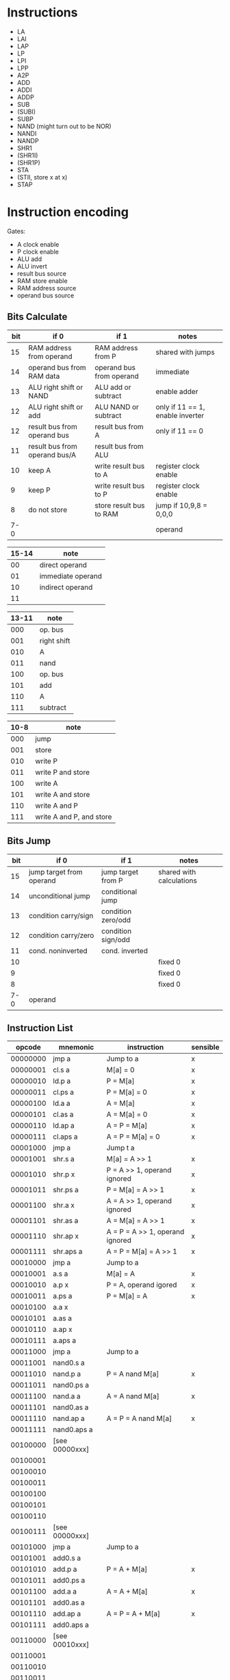 * Instructions

- LA
- LAI
- LAP
- LP
- LPI
- LPP
- A2P
- ADD
- ADDI
- ADDP
- SUB
- (SUBI)
- SUBP
- NAND (might turn out to be NOR)
- NANDI
- NANDP
- SHR1
- (SHR1I)
- (SHR1P)
- STA
- (STII, store x at x)
- STAP

* Instruction encoding

Gates:
- A clock enable
- P clock enable
- ALU add
- ALU invert
- result bus source
- RAM store enable
- RAM address source
- operand bus source

** Bits Calculate
| bit | if 0                          | if 1                     | notes                            |
|-----+-------------------------------+--------------------------+----------------------------------|
|  15 | RAM address from operand      | RAM address from P       | shared with jumps                |
|  14 | operand bus from RAM data     | operand bus from operand | immediate                        |
|  13 | ALU right shift or NAND       | ALU add or subtract      | enable adder                     |
|  12 | ALU right shift or add        | ALU NAND or subtract     | only if 11 == 1, enable inverter |
|  12 | result bus from operand bus   | result bus from A        | only if 11 == 0                  |
|  11 | result bus from operand bus/A | result bus from ALU      |                                  |
|  10 | keep A                        | write result bus to A    | register clock enable            |
|   9 | keep P                        | write result bus to P    | register clock enable            |
|   8 | do not store                  | store result bus to RAM  | jump if 10,9,8 = 0,0,0           |
|-----+-------------------------------+--------------------------+----------------------------------|
| 7-0 |                               |                          | operand                          |

| 15-14 | note              |
|-------+-------------------|
|    00 | direct operand    |
|    01 | immediate operand |
|    10 | indirect operand  |
|    11 |                   |

| 13-11 | note        |
|-------+-------------|
|   000 | op. bus     |
|   001 | right shift |
|   010 | A           |
|   011 | nand        |
|   100 | op. bus     |
|   101 | add         |
|   110 | A           |
|   111 | subtract    |

| 10-8 | note                     |
|------+--------------------------|
|  000 | jump                     |
|  001 | store                    |
|  010 | write P                  |
|  011 | write P and store        |
|  100 | write A                  |
|  101 | write A and store        |
|  110 | write A and P            |
|  111 | write A and P, and store |

** Bits Jump
| bit | if 0                     | if 1               | notes                    |
|-----+--------------------------+--------------------+--------------------------|
|  15 | jump target from operand | jump target from P | shared with calculations |
|  14 | unconditional jump       | conditional jump   |                          |
|  13 | condition carry/sign     | condition zero/odd |                          |
|  12 | condition carry/zero     | condition sign/odd |                          |
|  11 | cond. noninverted        | cond. inverted     |                          |
|  10 |                          |                    | fixed 0                  |
|   9 |                          |                    | fixed 0                  |
|   8 |                          |                    | fixed 0                  |
|-----+--------------------------+--------------------+--------------------------|
| 7-0 | operand                  |                    |                          |

** Instruction List
|   opcode | mnemonic       | instruction                     | sensible |
|----------+----------------+---------------------------------+----------|
| 00000000 | jmp a          | Jump to a                       | x        |
| 00000001 | cl.s a         | M[a] = 0                        | x        |
| 00000010 | ld.p a         | P = M[a]                        | x        |
| 00000011 | cl.ps a        | P = M[a] = 0                    | x        |
| 00000100 | ld.a a         | A = M[a]                        | x        |
| 00000101 | cl.as a        | A = M[a] = 0                    | x        |
| 00000110 | ld.ap a        | A = P = M[a]                    | x        |
| 00000111 | cl.aps a       | A = P = M[a] = 0                | x        |
| 00001000 | jmp a          | Jump t a                        |          |
| 00001001 | shr.s a        | M[a] = A >> 1                   | x        |
| 00001010 | shr.p x        | P = A >> 1, operand ignored     | x        |
| 00001011 | shr.ps a       | P = M[a] = A >> 1               | x        |
| 00001100 | shr.a x        | A = A >> 1, operand ignored     | x        |
| 00001101 | shr.as a       | A = M[a] = A >> 1               | x        |
| 00001110 | shr.ap x       | A = P = A >> 1, operand ignored | x        |
| 00001111 | shr.aps a      | A = P = M[a] = A >> 1           | x        |
| 00010000 | jmp a          | Jump to a                       |          |
| 00010001 | a.s a          | M[a] = A                        | x        |
| 00010010 | a.p x          | P = A, operand igored           | x        |
| 00010011 | a.ps a         | P = M[a] = A                    | x        |
| 00010100 | a.a x          |                                 |          |
| 00010101 | a.as a         |                                 |          |
| 00010110 | a.ap x         |                                 |          |
| 00010111 | a.aps a        |                                 |          |
| 00011000 | jmp a          | Jump to a                       |          |
| 00011001 | nand0.s a      |                                 |          |
| 00011010 | nand.p a       | P = A nand M[a]                 | x        |
| 00011011 | nand0.ps a     |                                 |          |
| 00011100 | nand.a a       | A = A nand M[a]                 | x        |
| 00011101 | nand0.as a     |                                 |          |
| 00011110 | nand.ap a      | A = P = A nand M[a]             | x        |
| 00011111 | nand0.aps a    |                                 |          |
| 00100000 | [see 00000xxx] |                                 |          |
| 00100001 |                |                                 |          |
| 00100010 |                |                                 |          |
| 00100011 |                |                                 |          |
| 00100100 |                |                                 |          |
| 00100101 |                |                                 |          |
| 00100110 |                |                                 |          |
| 00100111 | [see 00000xxx] |                                 |          |
| 00101000 | jmp a          | Jump to a                       |          |
| 00101001 | add0.s a       |                                 |          |
| 00101010 | add.p a        | P = A + M[a]                    | x        |
| 00101011 | add0.ps a      |                                 |          |
| 00101100 | add.a a        | A = A + M[a]                    | x        |
| 00101101 | add0.as a      |                                 |          |
| 00101110 | add.ap a       | A = P = A + M[a]                | x        |
| 00101111 | add0.aps a     |                                 |          |
| 00110000 | [see 00010xxx] |                                 |          |
| 00110001 |                |                                 |          |
| 00110010 |                |                                 |          |
| 00110011 |                |                                 |          |
| 00110100 |                |                                 |          |
| 00110101 |                |                                 |          |
| 00110110 |                |                                 |          |
| 00110111 | [see 00010xxx] |                                 |          |
| 00111000 | jmp a          | Jump to a                       |          |
| 00111001 | sub0.s a       |                                 |          |
| 00111010 | sub.p a        | P = A - M[a]                    | x        |
| 00111011 | sub0.ps a      |                                 |          |
| 00111100 | sub.a a        | A = A - M[a]                    | x        |
| 00111101 | sub0.as a      |                                 |          |
| 00111110 | sub.ap a       | A = P = A - M[a]                | x        |
| 00111111 | sub0.aps a     |                                 |          |
|----------+----------------+---------------------------------+----------|
| 01000000 | jc a           | Jump to a if carry set          | x        |
| 01000001 | i.s i          | M[i] = i                        | ??       |
| 01000010 | i.p i          | P = i                           | x        |
| 01000011 | i.ps i         | P = M[i] = i                    |          |
| 01000100 | i.a i          | A = i                           | x        |
| 01000101 | i.as i         | A = M[i] = i                    |          |
| 01000110 | i.ap i         | A = P = i                       | x        |
| 01000111 | i.aps i        | A = P = M[i] = i                |          |
| 01001000 | jnc a          | Jump to a if carry unset        | x        |
| 01001001 | [see 00001xxx] |                                 |          |
| 01001010 |                |                                 |          |
| 01001011 |                |                                 |          |
| 01001100 |                |                                 |          |
| 01001101 |                |                                 |          |
| 01001110 |                |                                 |          |
| 01001111 | [see 00001xxx] |                                 |          |
| 01010000 | js a           | Jump to a if A[7] set           | x        |
| 01010001 | [see 00010xxx] |                                 |          |
| 01010010 |                |                                 |          |
| 01010011 |                |                                 |          |
| 01010100 |                |                                 |          |
| 01010101 |                |                                 |          |
| 01010110 |                |                                 |          |
| 01010111 | [see 00010xxx] |                                 |          |
| 01011000 | jns a          | Jump to a if A[7] not set       | x        |
| 01011001 | nandi.s i      | M[i] = A nand i                 |          |
| 01011010 | nandi.p i      | P = A nand i                    | x        |
| 01011011 | nandi.ps i     | P = M[i] = A nand i             |          |
| 01011100 | nandi.a i      | A = A nand i                    | x        |
| 01011101 | nandi.as i     | A = M[i] = A nand i             |          |
| 01011110 | nandi.ap i     | A = P = A nand i                | x        |
| 01011111 | nandi.aps i    | A = P = M[i] = A nand i         |          |
| 01100000 | jz a           | Jump to a if A = 0              | x        |
| 01100001 | [see 00000xxx] |                                 |          |
| 01100010 |                |                                 |          |
| 01100011 |                |                                 |          |
| 01100100 |                |                                 |          |
| 01100101 |                |                                 |          |
| 01100110 |                |                                 |          |
| 01100111 | [see 00000xxx] |                                 |          |
| 01101000 | jnz a          | Jump to a if A != 0             | x        |
| 01101001 | addi.s i       | M[i] = A + i                    |          |
| 01101010 | addi.p i       | P = A + i                       | x        |
| 01101011 | addi.ps i      | P = M[i] = A + i                |          |
| 01101100 | addi.a i       | A = A + i                       | x        |
| 01101101 | addi.as i      | A = M[i] = A + i                |          |
| 01101110 | addi.ap i      | A = P = A + i                   | x        |
| 01101111 | addi.aps i     | A = P = M[i] = A + i            |          |
| 01110000 | jo a           | Jump to a if A[0] = 1           | x        |
| 01110001 | [see 00010xxx] |                                 |          |
| 01110010 |                |                                 |          |
| 01110011 |                |                                 |          |
| 01110100 |                |                                 |          |
| 01110101 |                |                                 |          |
| 01110110 |                |                                 |          |
| 01110111 | [see 00010xxx] |                                 |          |
| 01111000 | jno a          | Jump to a if A[0] = 0           | x        |
| 01111001 | subi.s i       | M[i] = A - i                    |          |
| 01111010 | subi.p i       | P = A - i                       | x        |
| 01111011 | subi.ps i      | P = M[i] = A - i                |          |
| 01111100 | subi.a i       | A = A - i                       | x        |
| 01111101 | subi.as i      | A = M[i] = A - i                |          |
| 01111110 | subi.ap i      | A = P = A - i                   | x        |
| 01111111 | subi.aps i     | A = P = M[i] = A - i            |          |
|----------+----------------+---------------------------------+----------|
| 10000000 | jp x           | Jump to P                       | x        |
| 10000001 | clp.s x        | M[P] = 0                        | x        |
| 10000010 | ldp.p x        | P = M[P]                        | x        |
| 10000011 | clp.ps x       | P = M[P] = 0                    | x        |
| 10000100 | ldp.a x        | A = M[P]                        | x        |
| 10000101 | clp.as x       | A = M[P] = 0                    | x        |
| 10000110 | ldp.ap x       | A = P = M[P]                    | x        |
| 10000111 | clp.aps x      | A = P = M[P] = 0                | x        |
| 10001000 | jp x           | Jump to P                       |          |
| 10001001 | shrp.s x       | M[P] = A >> 1                   | x        |
| 10001010 |                |                                 |          |
| 10001011 | shrp.ps x      | P = M[P] = A >> 1               | x        |
| 10001100 |                |                                 |          |
| 10001101 | shrp.as x      | A = M[P] = A >> 1               | x        |
| 10001110 |                |                                 |          |
| 10001111 | shrp.aps x     | A = P = M[P] = A >> 1           | x        |
| 10010000 | jp x           | Jump to P                       |          |
| 10010001 | ap.s x         | M[P] = A                        | x        |
| 10010010 | ap.p x         |                                 |          |
| 10010011 | ap.ps x        | P = M[P] = A                    | x        |
| 10010100 | ap.a x         |                                 |          |
| 10010101 | ap.as x        | A = M[P] = A                    | x        |
| 10010110 | ap.ap x        |                                 |          |
| 10010111 | ap.aps x       | A = P = M[P] = A                | x        |
| 10011000 | jp x           | Jump to P                       |          |
| 10011001 | nand0p.s       |                                 |          |
| 10011010 | nandp.p x      | P = A nand M[P]                 | x        |
| 10011011 | nand0p.ps x    |                                 |          |
| 10011100 | nandp.a x      | A = A nand M[P]                 | x        |
| 10011101 | nand0.as x     |                                 |          |
| 10011110 | nandp.ap x     | A = P = A nand M[P]             | x        |
| 10011111 | nand0p.asp x   |                                 |          |
| 10100000 | [see 10000xxx] |                                 |          |
| 10100001 |                |                                 |          |
| 10100010 |                |                                 |          |
| 10100011 |                |                                 |          |
| 10100100 |                |                                 |          |
| 10100101 |                |                                 |          |
| 10100110 |                |                                 |          |
| 10100111 | [see 10000xxx] |                                 |          |
| 10101000 | jp x           | Jump to P                       |          |
| 10101001 | add0p.s x      |                                 |          |
| 10101010 | addp.p x       | P = A + M[P]                    | x        |
| 10101011 | add0p.ps x     |                                 |          |
| 10101100 | addp.a x       | A = A + M[P]                    | x        |
| 10101101 | add0p.as x     |                                 |          |
| 10101110 | addp.ap x      | A = P = A + M[P]                | x        |
| 10101111 | add0p.aps x    |                                 |          |
| 10110000 | [see 10010xxx] |                                 |          |
| 10110001 |                |                                 |          |
| 10110010 |                |                                 |          |
| 10110011 |                |                                 |          |
| 10110100 |                |                                 |          |
| 10110101 |                |                                 |          |
| 10110110 |                |                                 |          |
| 10110111 | [see 10010xxx] |                                 |          |
| 10111000 | jp x           | Jump to P                       |          |
| 10111001 | sub0p.s x      |                                 |          |
| 10111010 | subp.p x       | P = A - M[P]                    | x        |
| 10111011 | sub0p.ps x     |                                 |          |
| 10111100 | subp.a x       | A = A - M[P]                    | x        |
| 10111101 | sub0p.as x     |                                 |          |
| 10111110 | subp.ap x      | A = P = A - M[P]                | x        |
| 10111111 | sub0p.aps x    |                                 |          |
|----------+----------------+---------------------------------+----------|
| 11xxxxx0 | [see 01xxxxx0] | except jumps                    |          |
|----------+----------------+---------------------------------+----------|
| 11000000 | jcp x          | Jump to P if carry set          | x        |
| 11000001 | ip.s i         | M[P] = i                        | x        |
| 11000010 |                |                                 |          |
| 11000011 | ip.ps i        | P = M[P] = i                    | x        |
| 11000100 |                |                                 |          |
| 11000101 | ip.as i        | A = M[P] = i                    | x        |
| 11000110 |                |                                 |          |
| 11000111 | ip.aps i       | A = P = M[P] = i                | x        |
| 11001000 | jncp x         | Jump to P if carry unset        | x        |
| 11001001 | [see 10001xxx] |                                 |          |
| 11001010 |                |                                 |          |
| 11001011 |                |                                 |          |
| 11001100 |                |                                 |          |
| 11001101 |                |                                 |          |
| 11001110 |                |                                 |          |
| 11001111 | [see 10001xxx] |                                 |          |
| 11010000 | jsp x          | Jump to P if A[7] = 1           | x        |
| 11010001 | [see 10010xxx] |                                 |          |
| 11010010 |                |                                 |          |
| 11010011 |                |                                 |          |
| 11010100 |                |                                 |          |
| 11010101 |                |                                 |          |
| 11010110 |                |                                 |          |
| 11010111 | [see 10010xxx] |                                 |          |
| 11011000 | jnsp x         | Jump to P if A[7] = 0           | x        |
| 11011001 | nandip.s i     | M[P] = A nand i                 | x        |
| 11011010 |                |                                 |          |
| 11011011 | nandip.ps i    | P = M[P] = A nand i             | x        |
| 11011100 |                |                                 |          |
| 11011101 | nandip.as i    | A = M[P] = A nand i             | x        |
| 11011110 |                |                                 |          |
| 11011111 | nandip.aps i   | A = P = M[p] = A nand i         | x        |
| 11100000 | jzp x          | Jump to P if A = 0              | x        |
| 11100001 | [see 11000xxx] |                                 |          |
| 11100010 |                |                                 |          |
| 11100011 |                |                                 |          |
| 11100100 |                |                                 |          |
| 11100101 |                |                                 |          |
| 11100110 |                |                                 |          |
| 11100111 | [see 11000xxx] |                                 |          |
| 11101000 | jnzp x         | Jump to P if A != 0             | x        |
| 11101001 | addip.s i      | M[P] = A + i                    | x        |
| 11101010 |                |                                 |          |
| 11101011 | addip.ps i     | P = M[P] = A + i                | x        |
| 11101100 |                |                                 |          |
| 11101101 | addip.as i     | A = M[P] = A + i                | x        |
| 11101110 |                |                                 |          |
| 11101111 | addip.aps i    | A = P = M[P] = A + i            | x        |
| 11110000 | jop x          | Jump to P if A[0] = 1           | x        |
| 11110001 | [see 10010xxx] |                                 |          |
| 11110010 |                |                                 |          |
| 11110011 |                |                                 |          |
| 11110100 |                |                                 |          |
| 11110101 |                |                                 |          |
| 11110110 |                |                                 |          |
| 11110111 | [see 10010xxx] |                                 |          |
| 11111000 | jnop x         | Jump to P if A[0] = 0           | x        |
| 11111001 | subip.s i      | M[P] = A - i                    | x        |
| 11111010 |                |                                 |          |
| 11111011 | subip.ps i     | P = M[P] = A - i                | x        |
| 11111100 |                |                                 |          |
| 11111101 | subip.as i     | A = M[P] = A - i                | x        |
| 11111110 |                |                                 |          |
| 11111111 | subip.aps i    | A = P = M[P] = A - i            | x        |
